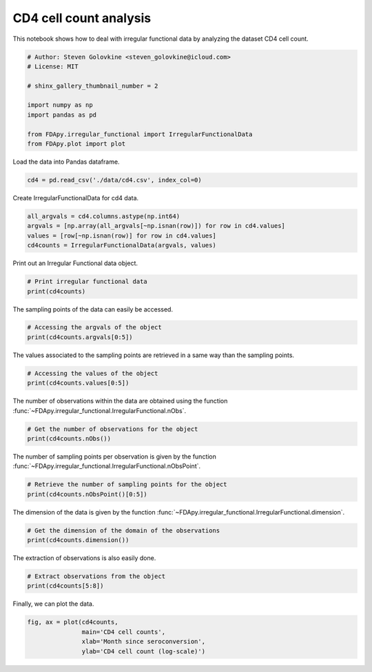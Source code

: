 .. only:: html

    .. note::
        :class: sphx-glr-download-link-note

        Click :ref:`here <sphx_glr_download_auto_examples_plot_cd4.py>`     to download the full example code
    .. rst-class:: sphx-glr-example-title

    .. _sphx_glr_auto_examples_plot_cd4.py:


CD4 cell count analysis
=======================

This notebook shows how to deal with irregular functional data by analyzing the
dataset CD4 cell count.


.. code-block:: default


    # Author: Steven Golovkine <steven_golovkine@icloud.com>
    # License: MIT

    # shinx_gallery_thumbnail_number = 2

    import numpy as np
    import pandas as pd

    from FDApy.irregular_functional import IrregularFunctionalData
    from FDApy.plot import plot








Load the data into Pandas dataframe.


.. code-block:: default

    cd4 = pd.read_csv('./data/cd4.csv', index_col=0)









Create IrregularFunctionalData for cd4 data.


.. code-block:: default

    all_argvals = cd4.columns.astype(np.int64)
    argvals = [np.array(all_argvals[~np.isnan(row)]) for row in cd4.values]
    values = [row[~np.isnan(row)] for row in cd4.values]
    cd4counts = IrregularFunctionalData(argvals, values)








Print out an Irregular Functional data object.


.. code-block:: default


    # Print irregular functional data
    print(cd4counts)





.. rst-class:: sphx-glr-script-out

 Out:

 .. code-block:: none

    Irregular Functional data objects with 366 observations of 1-dimensional support
    argvals:
            Values in -18 ... 42.
    values:
            Values in 10.0 ... 3184.0.
    There are 1 - 11 sampling points per observation.




The sampling points of the data can easily be accessed.


.. code-block:: default


    # Accessing the argvals of the object
    print(cd4counts.argvals[0:5])





.. rst-class:: sphx-glr-script-out

 Out:

 .. code-block:: none

    [array([-9, -3,  3]), array([-3,  3,  9, 15]), array([-15,  -9,  -3,   3,   9,  17,  22,  29]), array([-17,  -9,  -3,   3]), array([-4,  4, 10, 13, 19, 25, 32, 38])]




The values associated to the sampling points are retrieved in a same way
than the sampling points.


.. code-block:: default


    # Accessing the values of the object
    print(cd4counts.values[0:5])





.. rst-class:: sphx-glr-script-out

 Out:

 .. code-block:: none

    [array([548., 893., 657.]), array([752., 459., 181., 434.]), array([ 846., 1102.,  801.,  824.,  866.,  704.,  757.,  726.]), array([1277., 1132., 1454.,  738.]), array([994., 486., 605., 880., 352., 376., 212., 237.])]




The number of observations within the data are obtained using the function
:func:`~FDApy.irregular_functional.IrregularFunctional.nObs`.


.. code-block:: default


    # Get the number of observations for the object
    print(cd4counts.nObs())





.. rst-class:: sphx-glr-script-out

 Out:

 .. code-block:: none

    366




The number of sampling points per observation is given by the function
:func:`~FDApy.irregular_functional.IrregularFunctional.nObsPoint`.


.. code-block:: default


    # Retrieve the number of sampling points for the object
    print(cd4counts.nObsPoint()[0:5])





.. rst-class:: sphx-glr-script-out

 Out:

 .. code-block:: none

    [3, 4, 8, 4, 8]




The dimension of the data is given by the function
:func:`~FDApy.irregular_functional.IrregularFunctional.dimension`.


.. code-block:: default


    # Get the dimension of the domain of the observations
    print(cd4counts.dimension())





.. rst-class:: sphx-glr-script-out

 Out:

 .. code-block:: none

    1




The extraction of observations is also easily done.


.. code-block:: default


    # Extract observations from the object
    print(cd4counts[5:8])





.. rst-class:: sphx-glr-script-out

 Out:

 .. code-block:: none

    Irregular Functional data objects with 3 observations of 1-dimensional support
    argvals:
            Values in -17 ... 40.
    values:
            Values in 184.0 ... 1119.0.
    There are 3 - 7 sampling points per observation.




Finally, we can plot the data.


.. code-block:: default


    fig, ax = plot(cd4counts,
                   main='CD4 cell counts',
                   xlab='Month since seroconversion',
                   ylab='CD4 cell count (log-scale)')



.. image:: /auto_examples/images/sphx_glr_plot_cd4_001.png
    :alt: CD4 cell counts
    :class: sphx-glr-single-img






.. rst-class:: sphx-glr-timing

   **Total running time of the script:** ( 0 minutes  2.174 seconds)


.. _sphx_glr_download_auto_examples_plot_cd4.py:


.. only :: html

 .. container:: sphx-glr-footer
    :class: sphx-glr-footer-example



  .. container:: sphx-glr-download sphx-glr-download-python

     :download:`Download Python source code: plot_cd4.py <plot_cd4.py>`



  .. container:: sphx-glr-download sphx-glr-download-jupyter

     :download:`Download Jupyter notebook: plot_cd4.ipynb <plot_cd4.ipynb>`


.. only:: html

 .. rst-class:: sphx-glr-signature

    `Gallery generated by Sphinx-Gallery <https://sphinx-gallery.github.io>`_
